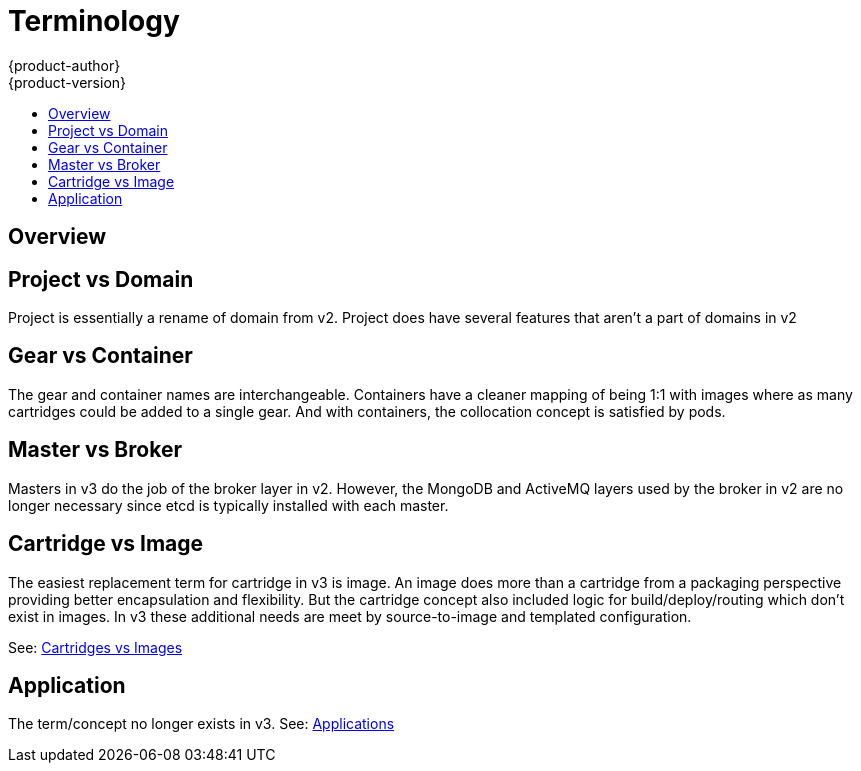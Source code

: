 = Terminology
{product-author}
{product-version}
:data-uri:
:icons:
:experimental:
:toc: macro
:toc-title:

toc::[]

== Overview


== Project vs Domain
Project is essentially a rename of domain from v2.  Project does have several features that aren't a part of domains in v2

== Gear vs Container
The gear and container names are interchangeable.  Containers have a cleaner mapping of being 1:1 with images where as many cartridges could be added to a single gear.  And with containers, the collocation concept is satisfied by pods.

== Master vs Broker
Masters in v3 do the job of the broker layer in v2.  However, the MongoDB and ActiveMQ layers used by the broker in v2 are no longer necessary since etcd is typically installed with each master.

== Cartridge vs Image
The easiest replacement term for cartridge in v3 is image.  An image does more than a cartridge from a packaging perspective providing better encapsulation and flexibility.  But the cartridge concept also included logic for build/deploy/routing which don't exist in images.  In v3 these additional needs are meet by source-to-image and templated configuration.

See: link:carts_vs_images.html[Cartridges vs Images]

== Application
The term/concept no longer exists in v3.  See: link:applications.html[Applications]